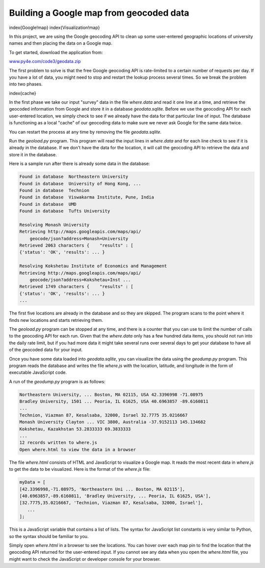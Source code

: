 Building a Google map from geocoded data
----------------------------------------

\index{Google!map}
\index{Visualization!map}

In this project, we are using the Google geocoding API to clean up some
user-entered geographic locations of university names and then placing
the data on a Google map.

.. image:: ../images/google-map
   :target: ../images/google-map
   :alt: A Google Map



To get started, download the application from:

`www.py4e.com/code3/geodata.zip <http://www.py4e.com/code3/geodata.zip>`_

The first problem to solve is that the free Google geocoding API is
rate-limited to a certain number of requests per day. If you have a lot
of data, you might need to stop and restart the lookup process several
times. So we break the problem into two phases.

\index{cache}

In the first phase we take our input "survey" data in the file
*where.data* and read it one line at a time, and retrieve
the geocoded information from Google and store it in a database
*geodata.sqlite*. Before we use the geocoding API for
each user-entered location, we simply check to see if we already have
the data for that particular line of input. The database is functioning
as a local "cache" of our geocoding data to make sure we never ask
Google for the same data twice.

You can restart the process at any time by removing the file
*geodata.sqlite*.

Run the *geoload.py* program. This program will read the
input lines in *where.data* and for each line check to
see if it is already in the database. If we don't have the data for the
location, it will call the geocoding API to retrieve the data and store
it in the database.

Here is a sample run after there is already some data in the database:

.. code-block::

   Found in database  Northeastern University
   Found in database  University of Hong Kong, ...
   Found in database  Technion
   Found in database  Viswakarma Institute, Pune, India
   Found in database  UMD
   Found in database  Tufts University

   Resolving Monash University
   Retrieving http://maps.googleapis.com/maps/api/
       geocode/json?address=Monash+University
   Retrieved 2063 characters {    "results" : [
   {'status': 'OK', 'results': ... }

   Resolving Kokshetau Institute of Economics and Management
   Retrieving http://maps.googleapis.com/maps/api/
       geocode/json?address=Kokshetau+Inst ...
   Retrieved 1749 characters {    "results" : [
   {'status': 'OK', 'results': ... }
   ...


The first five locations are already in the database and so they are
skipped. The program scans to the point where it finds new locations and
starts retrieving them.

The *geoload.py* program can be stopped at any time, and
there is a counter that you can use to limit the number of calls to the
geocoding API for each run. Given that the *where.data*
only has a few hundred data items, you should not run into the daily
rate limit, but if you had more data it might take several runs over
several days to get your database to have all of the geocoded data for
your input.

Once you have some data loaded into *geodata.sqlite*\ , you
can visualize the data using the *geodump.py* program.
This program reads the database and writes the file
*where.js* with the location, latitude, and longitude in
the form of executable JavaScript code.

A run of the *geodump.py* program is as follows:

.. code-block::

   Northeastern University, ... Boston, MA 02115, USA 42.3396998 -71.08975
   Bradley University, 1501 ... Peoria, IL 61625, USA 40.6963857 -89.6160811
   ...
   Technion, Viazman 87, Kesalsaba, 32000, Israel 32.7775 35.0216667
   Monash University Clayton ... VIC 3800, Australia -37.9152113 145.134682
   Kokshetau, Kazakhstan 53.2833333 69.3833333
   ...
   12 records written to where.js
   Open where.html to view the data in a browser


The file *where.html* consists of HTML and JavaScript to
visualize a Google map. It reads the most recent data in
*where.js* to get the data to be visualized. Here is the
format of the *where.js* file:

.. code-block:: {.js}

   myData = [
   [42.3396998,-71.08975, 'Northeastern Uni ... Boston, MA 02115'],
   [40.6963857,-89.6160811, 'Bradley University, ... Peoria, IL 61625, USA'],
   [32.7775,35.0216667, 'Technion, Viazman 87, Kesalsaba, 32000, Israel'],
      ...
   ];


This is a JavaScript variable that contains a list of lists. The syntax
for JavaScript list constants is very similar to Python, so the syntax
should be familiar to you.

Simply open *where.html* in a browser to see the
locations. You can hover over each map pin to find the location that the
geocoding API returned for the user-entered input. If you cannot see any
data when you open the *where.html* file, you might want
to check the JavaScript or developer console for your browser.